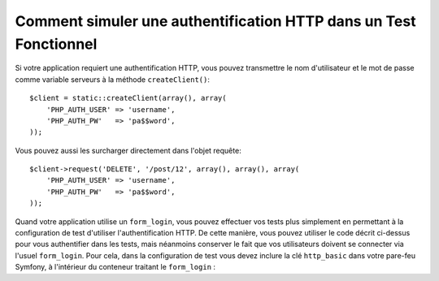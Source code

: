 .. index::
   single: Tests; HTTP authentication

Comment simuler une authentification HTTP dans un Test Fonctionnel
==================================================================

Si votre application requiert une authentification HTTP, vous pouvez transmettre
le nom d'utilisateur et le mot de passe comme variable serveurs à la méthode
``createClient()``::

    $client = static::createClient(array(), array(
        'PHP_AUTH_USER' => 'username',
        'PHP_AUTH_PW'   => 'pa$$word',
    ));

Vous pouvez aussi les surcharger directement dans l'objet requête::

    $client->request('DELETE', '/post/12', array(), array(), array(
        'PHP_AUTH_USER' => 'username',
        'PHP_AUTH_PW'   => 'pa$$word',
    ));

Quand votre application utilise un ``form_login``, vous pouvez effectuer vos tests
plus simplement en permettant à la configuration de test d'utiliser
l'authentification HTTP. De cette manière, vous pouvez utiliser le code décrit
ci-dessus pour vous authentifier dans les tests, mais néanmoins conserver le fait
que vos utilisateurs doivent se connecter via l'usuel ``form_login``.
Pour cela, dans la configuration de test vous devez inclure la clé
``http_basic`` dans votre pare-feu Symfony, à l'intérieur du conteneur traitant
le ``form_login`` :

.. configuration-block::

    .. code-block:: yaml

        # app/config/config_test.yml
        security:
            firewalls:
                your_firewall_name:
                    http_basic:
